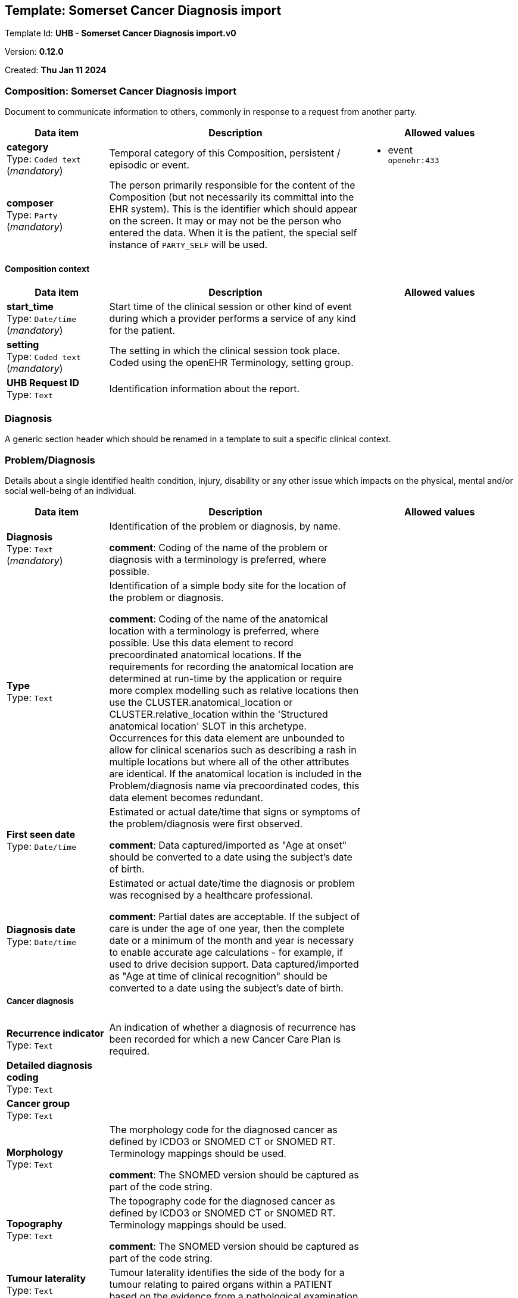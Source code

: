 == Template: Somerset Cancer Diagnosis import


Template Id: **UHB - Somerset Cancer Diagnosis import.v0**


Version: **0.12.0**


Created: **Thu Jan 11 2024**


=== Composition: *Somerset Cancer Diagnosis import*


Document to communicate information to others, commonly in response to a request from another party.


[options="header","stretch", cols="20,50,30"]
|====
|Data item | Description | Allowed values
| **category** + 
 Type: `Coded text` (_mandatory_) | Temporal category of this Composition, persistent / episodic or event. 
a|

* event +
 `openehr:433`
| **composer** + 
 Type: `Party` (_mandatory_) | The person primarily responsible for the content of the Composition (but not necessarily its committal into the EHR system). This is the identifier which should appear on the screen. It may or may not be the person who entered the data. When it is the patient, the special self instance of `PARTY_SELF` will be used. 
|
|====
==== Composition context
[options="header","stretch", cols="20,50,30"]
|====
|Data item | Description | Allowed values
| **start_time** + 
 Type: `Date/time` (_mandatory_) | Start time of the clinical session or other kind of event during which a provider performs a service of any kind for the patient. 
|
| **setting** + 
 Type: `Coded text` (_mandatory_) | The setting in which the clinical session took place. Coded using the openEHR Terminology, setting group. 
a|
| **UHB Request ID** + 
 Type: `Text`  | Identification information about the report. 
a|

|====
===  *Diagnosis*


A generic section header which should be renamed in a template to suit a specific clinical context.


===  *Problem/Diagnosis*


Details about a single identified health condition, injury, disability or any other issue which impacts on the physical, mental and/or social well-being of an individual.


[options="header","stretch", cols="20,50,30"]
|====
|Data item | Description | Allowed values
| **Diagnosis** + 
 Type: `Text` (_mandatory_) | Identification of the problem or diagnosis, by name. 




*comment*: Coding of the name of the problem or diagnosis with a terminology is preferred, where possible.
a|

| **Type** + 
 Type: `Text`  | Identification of a simple body site for the location of the problem or diagnosis. 




*comment*: Coding of the name of the anatomical location with a terminology is preferred, where possible.
Use this data element to record precoordinated anatomical locations. If the requirements for recording the anatomical location are determined at run-time by the application or require more complex modelling such as relative locations then use the CLUSTER.anatomical_location or CLUSTER.relative_location within the 'Structured anatomical location' SLOT in this archetype. Occurrences for this data element are unbounded to allow for clinical scenarios such as describing a rash in multiple locations but where all of the other attributes are identical. If the anatomical location is included in the Problem/diagnosis name via precoordinated codes, this data element becomes redundant. 


a|

| **First seen date** + 
 Type: `Date/time`  | Estimated or actual date/time that signs or symptoms of the problem/diagnosis were first observed. 




*comment*: Data captured/imported as "Age at onset" should be converted to a date using the subject's date of birth.
|
| **Diagnosis date** + 
 Type: `Date/time`  | Estimated or actual date/time the diagnosis or problem was recognised by a healthcare professional. 




*comment*: Partial dates are acceptable. If the subject of care is under the age of one year, then the complete date or a minimum of the month and year is necessary to enable accurate age calculations - for example, if used to drive decision support. Data captured/imported as "Age at time of clinical recognition" should be converted to a date using the subject's date of birth.
|
3+a|===== Cancer diagnosis  
| **Recurrence indicator** + 
 Type: `Text`  | An indication of whether a diagnosis of recurrence has been recorded for which a new Cancer Care Plan is required. 
a|

| **Detailed diagnosis coding** + 
 Type: `Text`  |  
a|

| **Cancer group** + 
 Type: `Text`  |  
a|

| **Morphology** + 
 Type: `Text`  | The morphology code for the diagnosed cancer as defined by ICDO3 or SNOMED CT or SNOMED RT. Terminology mappings should be used. 




*comment*: The SNOMED version should be captured as part of the code string.
a|

| **Topography** + 
 Type: `Text`  | The topography code for the diagnosed cancer as defined by ICDO3 or SNOMED CT or SNOMED RT. Terminology mappings should be used. 




*comment*: The SNOMED version should be captured as part of the code string.
a|

| **Tumour laterality** + 
 Type: `Text`  | Tumour laterality identifies the side of the body for a tumour relating to paired organs within a PATIENT based on the evidence from a pathological examination. 
a|

| **Basis of diagnosis** + 
 Type: `Text`  |  
a|

3+a|===== Upper GI staging  
3+a|===== BCLC stage  
| **BCLC stage** + 
 Type: `Coded text`  | Barcelona Clinic Liver Cancer stage. 
a|

* 0
* A
* B
* C
* D
| **Pancreatic clinical stage** + 
 Type: `Text`  | Details of clinical stage for pancreatic cancer. 
a|

3+a|===== Final FIGO grade  
| **FIGO grade** + 
 Type: `Coded text`  | Details of FIGO grade. 
a|

* FIGO 1
* FIGO 2
* FIGO 3
| **FIGO version** + 
 Type: `Text`  | Version of FIGO classification used. 
a|

3+a|===== Colorectal staging  
| **Synchronous tumour indicator** + 
 Type: `Text` (_multiple_) | Details of synchronous tumour indicator. 
a|

3+a|===== Modified Dukes stage  
| **Modified Dukes stage** + 
 Type: `Coded text`  | Details of colorectal cancer stage according to Dukes. 
a|

* Dukes Stage A
* Dukes Stage B
* Dukes Stage C1
* Dukes Stage C2
* Dukes Stage D
* 99 Not known
3+a|===== Testicular staging  
| **Extranodal metastases** + 
 Type: `Text`  | Details of extranodal metastases. 
a|

| **Lung metastases sub-stage grouping** + 
 Type: `Text`  | Details of lung metastases sub-stage grouping. 
a|

3+a|===== Final TNM  
| **Primary tumour (T)** + 
 Type: `Text`  | Assessment of the the extent of the primary tumour. 




*comment*: Coding with a T code appropriate for the tumour type and anatomical site is expected. For example: 'T1'; or 'cT3'. Represented as 'T' or 'cT' in the 'TNM assessment'.
a|

| **Regional lymph nodes (N)** + 
 Type: `Text`  | Assessment of the the absence or presence and extent of regional lymph node metastasis. 




*comment*: Coding with an N code appropriate for the tumour type and anatomical site is expected. For example: 'NX'; or 'cN2'. Represented as 'N' or 'cN' within the 'TNM assessment'.
a|

| **Distant metastasis (M)** + 
 Type: `Text`  | Assessment of the absence or presence of distant metastasis. 




*comment*: Coding with an M code appropriate for the tumour type and anatomical site is expected. For example: 'M1'; 'cM1a'; 'M1 PUL'; or 'cM0'. Represented as 'M' or 'cM' within the 'TNM assessment'.
a|

| **Differentiation** + 
 Type: `Text`  | Histopathological grading of the tumour. 




*comment*: Pretreatment histopathological assessment may be determined from a limited biopsy prior to formal resection. Coding with a G code appropriate for the identified tumour type and anatomical site is expected. For example: 'G2'; 'GX'; or 'low grade' for bone and soft tissue sarcoma classification. Represented as 'G' within the 'TNM assessment'.
a|

| **TNM Stage Group** + 
 Type: `Text`  | The categorisation of the anatomical stage of the tumour, usually based on TNM assessment. 




*comment*: For example: carcinoma in situ is categorised as stage 0; or tumours with distant metastasis are categorised as stage IV.
a|

| **TNM Version** + 
 Type: `Text`  | The edition of the TNM classification system used for the assessment. 
a|

3+a|===== Tumour ID  
| **Tumour identifier** + 
 Type: `Identifier`  | The identifier for the tumour. 
|
3+a|===== Metasases summary  
| **Tumour status** + 
 Type: `Text`  |  
a|

3+a|===== Metastasis  **[multiple]**
| **Primary cancer site** + 
 Type: `Text`  |  
a|

| **Location** + 
 Type: `Text`  |  
a|

| **Certainty** + 
 Type: `Text`  |  
a|

3+a|===== Cancer times  
| **Wait time** + 
 Type: `Duration`  |  
|
| **Target** + 
 Type: `Date/time`  |  
|
| **FDS Target** + 
 Type: `Date/time`  |  
|
| **Known to Palliative care** + 
 Type: `Coded text`  |  
a|

* Yes
* No
| **Somerset Care Id** + 
 Type: `Identifier`  |  
|
| **Patient informed date** + 
 Type: `Date/time`  |  
|
|====
===  *Child-Pugh Score*


Child-Pugh score used for chronic liver disease/cirrhosis prognosis.


[options="header","stretch", cols="20,50,30"]
|====
|Data item | Description | Allowed values
| **time** + 
 Type: `Date/time` (_mandatory_) |  
|
| **Total Child-Pugh score** + 
 Type: `Count`  | Total Child-Pugh score. 
a|

Range: +

* >= 5 and <= 15
|====
===  *Comorbidities*


An screeing questionnaire for conditions, including problems and diagnoses.


[options="header","stretch", cols="20,50,30"]
|====
|Data item | Description | Allowed values
| **time** + 
 Type: `Date/time` (_mandatory_) |  
|
3+a|===== Specific condition  **[multiple]**
| **Condition name** + 
 Type: `Text` (_mandatory_) | Name of the condition being screened. 
a|

* Acute pancreatitis
* Alcohol-induced pancreatitis
* Anaemia
* Angina
* On Aspirin
* Bowel
* Cardiac disease
* Cerebrovascular disease
* Chronic pancreatitis
* Cirrhosis/Liver disease
* Clotting
* Chronic obstructive airways disease
* History of CVA
* Type 1 Diabetes
* Type 2 Diabetes
* Failure
* Heart
* Hypertension
* Liver
* Mental illness
* MI
* Neuro
* Other
* Peripheral vascular disease
* Renal disease
* Respiratory disease
* Creatinine more than 170 mmols/l
* On steroids
* Vascular
* On Warfarin
* DIP
* CLOP
* Pace
* Barrett's Oesophagus
| **Presence?** + 
 Type: `Coded text`  | Presence of the condition. 
a|

* Present
* Absent
| **Comment** + 
 Type: `Text`  | Additional narrative about the conditions, not captured in other fields.
 
a|

|====
===  *Past medical history*


Narrative summary or overview about a patient, specifically from the perspective of a healthcare provider, and with or without associated interpretations.


[options="header","stretch", cols="20,50,30"]
|====
|Data item | Description | Allowed values
| **Synopsis** + 
 Type: `Text` (_mandatory_) | The summary, assessment, conclusions or evaluation of the clinical findings. 
a|

|====
===  *SCR Palliative care assessment*


SCR Palliative care assessment


[options="header","stretch", cols="20,50,30"]
|====
|Data item | Description | Allowed values
| **Pain control** + 
 Type: `Coded text`  |  
a|

* Yes
* No
| **Other symptom management** + 
 Type: `Coded text`  |  
a|

* Yes
* No
| **Telephone support** + 
 Type: `Coded text`  |  
a|

* Yes
* No
| **Psychological support** + 
 Type: `Coded text`  |  
a|

* Yes
* No
| **Contact date** + 
 Type: `Date/time`  |  
|
| **Assessment ID** + 
 Type: `Identifier`  |  
|
|====
===  *Holistic Needs Assessment Summary*


Holistic Needs Assessment Summary


[options="header","stretch", cols="20,50,30"]
|====
|Data item | Description | Allowed values
| **Summary of HNA** + 
 Type: `Text`  |  
a|

| **Date last updated** + 
 Type: `Date/time`  |  
|
|====
===  *Treatment*


A generic section header which should be renamed in a template to suit a specific clinical context.


===  *Brachytherapy*


A clinical activity carried out for screening, investigative, diagnostic, curative, therapeutic, evaluative or palliative purposes.


[options="header","stretch", cols="20,50,30"]
|====
|Data item | Description | Allowed values
| **careflow_step** + 
 Type: `Coded text`  | `ISM_TRANSITION.care_flow_step` - The step in the careflow process which occurred as part of generating this action, e.g. dispense , start_administration. This attribute represents the clinical label for the activity, as opposed to current_state which represents the state machine (ISM) computable form. Defined in archetype. 
a|

* Procedure completed
| **time** + 
 Type: `Date/time` (_mandatory_) | `ACTION.time` - Point in time at which this action took place. 
|
| **Procedure name** + 
 Type: `Coded text` (_mandatory_) | Identification of the procedure by name. 




*comment*: Coding of the specific procedure with a terminology is preferred, where possible.
a|

* Brachytherapy +
 `SNOMED-CT:152198000`
| **Brachytherapy type** + 
 Type: `Text`  | Identification of specific method or technique for the procedure. 




*comment*: Use this data element to record simple terms or a narrative description. If the requirements for recording the method require more complex modelling then this can be represented by additional archetypes within the 'Procedure detail' SLOT in this archetype. If the method is included in the 'Procedure name' via precoordinated codes, this data element becomes redundant.
a|

| **Brachytherapy ID** + 
 Type: `Text`  | The ID assigned to the order by the healthcare provider or organisation receiving the request for service. This is also referred to as Filler Order Identifier. 




*comment*: This is equivalent to Filler Order Number in HL7 v2 specifications.
a|

|====
===  *Teletherapy*


A clinical activity carried out for screening, investigative, diagnostic, curative, therapeutic, evaluative or palliative purposes.


[options="header","stretch", cols="20,50,30"]
|====
|Data item | Description | Allowed values
| **careflow_step** + 
 Type: `Coded text`  | `ISM_TRANSITION.care_flow_step` - The step in the careflow process which occurred as part of generating this action, e.g. dispense , start_administration. This attribute represents the clinical label for the activity, as opposed to current_state which represents the state machine (ISM) computable form. Defined in archetype. 
a|

* Procedure completed
| **time** + 
 Type: `Date/time` (_mandatory_) | `ACTION.time` - Point in time at which this action took place. 
|
| **Procedure name** + 
 Type: `Coded text` (_mandatory_) | Identification of the procedure by name. 




*comment*: Coding of the specific procedure with a terminology is preferred, where possible.
a|

* Teletherapy +
 `SNOMED-CT:33195004`
| **Treatment site** + 
 Type: `Text`  | Identification of the body site for the procedure. 




*comment*: Occurrences for this data element are unbounded to allow for clinical scenarios such as removing multiple skin lesions in different places, but where all of the other attributes are identical. Use this data element to record simple terms or precoordinated anatomical locations. If the requirements for recording the anatomical location are determined at run-time by the application or require more complex modelling such as relative locations then use the CLUSTER.anatomical_location or CLUSTER.relative_location within the 'Procedure detail' SLOT in this archetype. If the anatomical location is included in the 'Procedure name' via precoordinated codes, this data element becomes redundant.
a|

| **Treatment intent** + 
 Type: `Text`  | Reason that the activity or care pathway step for the identified procedure was carried out. 




*comment*: For example: the reason for the cancellation or suspension of the procedure.
a|

| **Teletherapy ID** + 
 Type: `Text`  | The ID assigned to the order by the healthcare provider or organisation receiving the request for service. This is also referred to as Filler Order Identifier. 




*comment*: This is equivalent to Filler Order Number in HL7 v2 specifications.
a|

|====
===  *Chemotherapy*


A clinical activity carried out for screening, investigative, diagnostic, curative, therapeutic, evaluative or palliative purposes.


[options="header","stretch", cols="20,50,30"]
|====
|Data item | Description | Allowed values
| **careflow_step** + 
 Type: `Coded text`  | `ISM_TRANSITION.care_flow_step` - The step in the careflow process which occurred as part of generating this action, e.g. dispense , start_administration. This attribute represents the clinical label for the activity, as opposed to current_state which represents the state machine (ISM) computable form. Defined in archetype. 
a|

* Procedure completed
| **time** + 
 Type: `Date/time` (_mandatory_) | `ACTION.time` - Point in time at which this action took place. 
|
| **Procedure name** + 
 Type: `Coded text` (_mandatory_) | Identification of the procedure by name. 




*comment*: Coding of the specific procedure with a terminology is preferred, where possible.
a|

* Chemotherapy +
 `SNOMED-CT:367336001`
| **Drug regimen** + 
 Type: `Text` (_multiple_) | Identification of specific method or technique for the procedure. 




*comment*: Use this data element to record simple terms or a narrative description. If the requirements for recording the method require more complex modelling then this can be represented by additional archetypes within the 'Procedure detail' SLOT in this archetype. If the method is included in the 'Procedure name' via precoordinated codes, this data element becomes redundant.
a|

| **Treatment intent** + 
 Type: `Text`  | Reason that the activity or care pathway step for the identified procedure was carried out. 




*comment*: For example: the reason for the cancellation or suspension of the procedure.
a|

| **Chemotherapy ID** + 
 Type: `Text`  | The ID assigned to the order by the healthcare provider or organisation receiving the request for service. This is also referred to as Filler Order Identifier. 




*comment*: This is equivalent to Filler Order Number in HL7 v2 specifications.
a|

|====
===  *Surgery*


A generic section header which should be renamed in a template to suit a specific clinical context.


===  *Primary procedure*


A clinical activity carried out for screening, investigative, diagnostic, curative, therapeutic, evaluative or palliative purposes.


[options="header","stretch", cols="20,50,30"]
|====
|Data item | Description | Allowed values
| **careflow_step** + 
 Type: `Coded text`  | `ISM_TRANSITION.care_flow_step` - The step in the careflow process which occurred as part of generating this action, e.g. dispense , start_administration. This attribute represents the clinical label for the activity, as opposed to current_state which represents the state machine (ISM) computable form. Defined in archetype. 
a|

* Procedure completed
| **time** + 
 Type: `Date/time` (_mandatory_) | `ACTION.time` - Point in time at which this action took place. 
|
| **Procedure name** + 
 Type: `Text` (_mandatory_) | Identification of the procedure by name. 




*comment*: Coding of the specific procedure with a terminology is preferred, where possible.
a|

| **Surgery ID** + 
 Type: `Text`  | The ID assigned to the order by the healthcare provider or organisation receiving the request for service. This is also referred to as Filler Order Identifier. 




*comment*: This is equivalent to Filler Order Number in HL7 v2 specifications.
a|

|====
===  *Secondary procedure*


A clinical activity carried out for screening, investigative, diagnostic, curative, therapeutic, evaluative or palliative purposes.


[options="header","stretch", cols="20,50,30"]
|====
|Data item | Description | Allowed values
| **careflow_step** + 
 Type: `Coded text`  | `ISM_TRANSITION.care_flow_step` - The step in the careflow process which occurred as part of generating this action, e.g. dispense , start_administration. This attribute represents the clinical label for the activity, as opposed to current_state which represents the state machine (ISM) computable form. Defined in archetype. 
a|

* Procedure completed
| **time** + 
 Type: `Date/time` (_mandatory_) | `ACTION.time` - Point in time at which this action took place. 
|
| **Procedure name** + 
 Type: `Text` (_mandatory_) | Identification of the procedure by name. 




*comment*: Coding of the specific procedure with a terminology is preferred, where possible.
a|

| **Surgery ID** + 
 Type: `Text`  | The ID assigned to the order by the healthcare provider or organisation receiving the request for service. This is also referred to as Filler Order Identifier. 




*comment*: This is equivalent to Filler Order Number in HL7 v2 specifications.
a|

|====
===  *Investigations*


A generic section header which should be renamed in a template to suit a specific clinical context.


===  *Imaging*


Record the findings and interpretation of an imaging examination performed.


[options="header","stretch", cols="20,50,30"]
|====
|Data item | Description | Allowed values
| **time** + 
 Type: `Date/time` (_mandatory_) |  
|
| **Procedure** + 
 Type: `Text` (_mandatory_) | The name of the imaging examination or procedure performed. 




*comment*: Coding with a terminology, potentially a pre-coordinated term specifying both modality and anatomical location, is desirable where possible. Possible candidate terminologies: LOINC, SNOMED CT or RadLex.
a|

| **Modality** + 
 Type: `Text`  | Type of equipment that originally acquired the image or series of images. 




*comment*: Also known as 'Examination type'. For example: Ultrasound; Computed tomography; or X-ray. Coding with a terminology is desirable, where possible. If the modality is specified by a code in the Examination result name, then this field may be redundant.
a|

| **Anatomical site** + 
 Type: `Text`  | Simple description about the physical place on, or in, the body that was imaged. 




*comment*: This data element is redundant if the anatomical site is identified in the 'Test name'.
a|

| **Imaging outcome** + 
 Type: `Text`  | Narrative concise, clinically relevant interpretation of all imaging findings, and include a comparison with previous studies where appropriate. 




*comment*: Also referred to as 'Opinion' or 'Impression'.
a|

| **Procedure description** + 
 Type: `Text`  | Narrative description about the technical details and procedure. 




*comment*: For example: outline of technique; non-routine alternative or additional imaging; nature and route of administration of contrast agent, radiopharmaceuticals and/or treatments administered; adverse reactions to contrast media.
a|

3+a|===== Examination request details  **[multiple]**
| **Image ID** + 
 Type: `Identifier`  | The local identifier given to the imaging examination report. 
|
|====
===  *Pathology*


The result, including findings and the laboratory's interpretation, of an investigation performed on specimens collected from an individual or related to that individual.


[options="header","stretch", cols="20,50,30"]
|====
|Data item | Description | Allowed values
| **time** + 
 Type: `Date/time` (_mandatory_) |  
|
| **Test name** + 
 Type: `Text` (_mandatory_) | Name of the laboratory investigation performed on the specimen(s). 




*comment*: A test result may be for a single analyte, or a group of items, including panel tests. It is strongly recommended that 'Test name' be coded with a terminology, for example LOINC or SNOMED CT. For example: 'Glucose', 'Urea and Electrolytes', 'Swab', 'Cortisol (am)', 'Potassium in perspiration' or 'Melanoma histopathology'. The name may sometimes include specimen type and patient state, for example 'Fasting blood glucose' or include other information, as 'Potassium (PNA blood gas)'.
a|

3+a|===== Histopathology summary  
| **Number of nodes positive** + 
 Type: `Count`  | The number of local and regional nodes reported as being positive for the presence of Tumour metastases (in this specimen report only). 
a|

| **Number of nodes examined** + 
 Type: `Count`  | Number of nodes examined, where applicable. 
a|

Range: +

* >= 1 and undefined undefined
| **Excision margin** + 
 Type: `Text`  | Details of excision margins. 
a|

| **Synchronous tumour** + 
 Type: `Text`  |  
a|

3+a|===== TNM pathological classification  
| **Primary tumour (pT)** + 
 Type: `Text`  | Assessment of the extent of the primary tumour. 




*comment*: Coding with a T code appropriate for the tumour type and anatomical site is expected. For example: 'pT1'; or 'pT3'. Represented as 'pT' in the 'TNM assessment'.
a|

| **Regional lymph nodes (pN)** + 
 Type: `Text`  | Assessment of the absence or presence and extent of regional lymph node metastasis. 




*comment*: Coding with an N code appropriate for the tumour type and anatomical site is expected. For example: 'pNX'; or 'pN2'. Represented as 'pN' in the 'TNM assessment'.
a|

| **Distant metastasis (pM)** + 
 Type: `Text`  | Assessment of the absence or presence of distant metastasis. 




*comment*: Coding with an M code appropriate for the tumour type and anatomical site is expected. For example: 'pM1'. Represented as 'pM' in the 'TNM assessment'.
a|

| **Pathology text** + 
 Type: `Text`  | Narrative description of the key findings. 




*comment*: For example: 'Pattern suggests significant renal impairment'. The content of the conclusion will vary, depending on the investigation performed. This conclusion should be aligned with the coded 'Test diagnosis'.
a|

| **Report number** + 
 Type: `Text`  | A local identifier assigned by the receiving Laboratory Information System (LIS) to track the test process. 




*comment*: This identifier is an internal tracking number assigned by the LIS, and it not intended to be the name of the test.
a|

|====
===  *Observations*


A generic section header which should be renamed in a template to suit a specific clinical context.


===  *Height*


Height, or body length, is measured from crown of head to sole of foot.


[options="header","stretch", cols="20,50,30"]
|====
|Data item | Description | Allowed values
| **time** + 
 Type: `Date/time` (_mandatory_) |  
|
| **Height/Length** + 
 Type: `Quantity` (_mandatory_) | The length of the body from crown of head to sole of foot. 
a|

Valid units: +

* cm
|====
===  *Weight*


Measurement of the body weight of an individual.


[options="header","stretch", cols="20,50,30"]
|====
|Data item | Description | Allowed values
| **time** + 
 Type: `Date/time` (_mandatory_) |  
|
| **Weight** + 
 Type: `Quantity` (_mandatory_) | The weight of the individual. 
a|

Valid units: +

* kg
|====
===  *Tobacco smoking summary*


Summary or persistent information about the tobacco smoking habits of an individual.


[options="header","stretch", cols="20,50,30"]
|====
|Data item | Description | Allowed values
| **Overall status** + 
 Type: `Coded text`  | Statement about current smoking behaviour for all types of tobacco. 
a|

* Never smoked
* Current smoker
* Former smoker
|====
===  *Alcohol consumption*


Alcohol consumption according to UK COSD standards



[options="header","stretch", cols="20,50,30"]
|====
|Data item | Description | Allowed values
3+a|===== In past 3 months  **[multiple]**
`POINT_EVENT: _at0002_`
| **Status** + 
 Type: `Text`  | COSD codes for alcohol status 




*comment*: Heavy (>14 Units per week)	1
Light (<=14 Units per week)	2
Never	3
Not Known	9
Not Stated (person asked but declined to provide a response)	Z

a|

| **Daily amount** + 
 Type: `Text`  |  
a|

| **Time** + 
 Type: `Date/time` (_mandatory_) |  
|
|====
===  *Gyn history*


A generic section header which should be renamed in a template to suit a specific clinical context.


===  *Menstruation summary*


Summary or persistent information about an individual's menstruation history.


[options="header","stretch", cols="20,50,30"]
|====
|Data item | Description | Allowed values
| **Age at menarche** + 
 Type: `Duration`  | Age at onset of first menstrual cycle. 
|
|====
===  *OCP use*


Assessment of the potential and likelihood of future adverse health effects as determined by identified risk factors.


[options="header","stretch", cols="20,50,30"]
|====
|Data item | Description | Allowed values
| **Health risk** + 
 Type: `Text` (_mandatory_) | Identification of the potential future disease, condition or health issue for which the risk is being assessed, by name. 




*comment*: Coding of 'Health risk' with a terminology is preferred, where possible. Free text should be used only if there is no appropriate terminology available. For example: risk of cardiovascular disease, with risk factors of hypertension and hypercholesterolaemia.
a|

| **Total OCP time** + 
 Type: `Duration`  | The time period during which the predicted health risk is relevant. 




*comment*: That is: the risk of experiencing the identified 'Health risk' in the next <X> years.
|
|====
===  *HRT use*


Assessment of the potential and likelihood of future adverse health effects as determined by identified risk factors.


[options="header","stretch", cols="20,50,30"]
|====
|Data item | Description | Allowed values
| **Health risk** + 
 Type: `Text` (_mandatory_) | Identification of the potential future disease, condition or health issue for which the risk is being assessed, by name. 




*comment*: Coding of 'Health risk' with a terminology is preferred, where possible. Free text should be used only if there is no appropriate terminology available. For example: risk of cardiovascular disease, with risk factors of hypertension and hypercholesterolaemia.
a|

| **Total HRT time** + 
 Type: `Duration`  | The time period during which the predicted health risk is relevant. 




*comment*: That is: the risk of experiencing the identified 'Health risk' in the next <X> years.
|
|====
===  *Coil*


Assessment of the potential and likelihood of future adverse health effects as determined by identified risk factors.


[options="header","stretch", cols="20,50,30"]
|====
|Data item | Description | Allowed values
| **Health risk** + 
 Type: `Text` (_mandatory_) | Identification of the potential future disease, condition or health issue for which the risk is being assessed, by name. 




*comment*: Coding of 'Health risk' with a terminology is preferred, where possible. Free text should be used only if there is no appropriate terminology available. For example: risk of cardiovascular disease, with risk factors of hypertension and hypercholesterolaemia.
a|

|====
===  *Children*


Assessment of the potential and likelihood of future adverse health effects as determined by identified risk factors.


[options="header","stretch", cols="20,50,30"]
|====
|Data item | Description | Allowed values
| **Health risk** + 
 Type: `Text` (_mandatory_) | Identification of the potential future disease, condition or health issue for which the risk is being assessed, by name. 




*comment*: Coding of 'Health risk' with a terminology is preferred, where possible. Free text should be used only if there is no appropriate terminology available. For example: risk of cardiovascular disease, with risk factors of hypertension and hypercholesterolaemia.
a|

|====
===  *Admin*


A generic section header which should be renamed in a template to suit a specific clinical context.


===  *Death details*


Local archetype to capture death details in Genomics England cancer and rare diseases datasets.


[options="header","stretch", cols="20,50,30"]
|====
|Data item | Description | Allowed values
| **Date of death** + 
 Type: `Date/time`  | The date of death of the patient. 
|
| **Death location** + 
 Type: `Coded text`  | The location where death occurred. 
a|

* 1: Hospital
* 2: NHS hospice or specialist palliative care unit
* 3: Voluntary hospice or specialist palliative care unit
* 4: Patient's own home
* 5: Care home
* 6: Other
| **Death cause** + 
 Type: `Text`  | Immediate cause of death. Coded according to the International Classification of Diseases (ICD) code of the condition leading to death as recorded on the death certificate. 
a|

|====
===  *Research participation*


Research participation


[options="header","stretch", cols="20,50,30"]
|====
|Data item | Description | Allowed values
| **Trial number** + 
 Type: `Identifier`  |  
|
|====
===  *Key contacts*


Care team details aligned with FHIR resource. This is an ADMIN ENTRY wrapper archetype to contain the Care team CLUSTER archetype where it has no natural ENTRY level parent.


[options="header","stretch", cols="20,50,30"]
|====
|Data item | Description | Allowed values
3+a|===== Care team  
| **Name** + 
 Type: `Text`  | A label for human use intended to distinguish like teams. 




*comment*: E.g. the "red" vs. "green" trauma teams.
a|

* Key contacts
3+a|===== Key worker  **[multiple]**
| **Role and Relationship** + 
 Type: `Text` (_multiple_) | Indicates specific responsibility of an individual within the care team, such as "Primary care physician", "Trained social worker counselor", "Caregiver", etc. 
a|

* Key worker
* GP
* GP Practice
* _Other text/coded text allowed_
3+a|===== Member  
3+a|===== Name  **[multiple]**
| **Use** + 
 Type: `Coded text` (_mandatory_) | Identification of the purpose for the name. 
a|

* Usual
| **Contact name** + 
 Type: `Text`  | A text representation of the full name. 
a|

3+a|===== GP  **[multiple]**
| **Role and Relationship** + 
 Type: `Text` (_multiple_) | Indicates specific responsibility of an individual within the care team, such as "Primary care physician", "Trained social worker counselor", "Caregiver", etc. 
a|

* Key worker
* GP
* GP Practice
* _Other text/coded text allowed_
3+a|===== Member  
3+a|===== Name  **[multiple]**
| **Use** + 
 Type: `Coded text` (_mandatory_) | Identification of the purpose for the name. 
a|

* Usual
| **Contact name** + 
 Type: `Text`  | A text representation of the full name. 
a|

3+a|===== Anonymised person (PARENT)  
| **Administrative Gender** + 
 Type: `Coded text`  | Ther current administrative gender of the person. 
a|

* Male
* Female
* Undetermined
* Not known
| **Birth Sex** + 
 Type: `Coded text`  | The sex of the person at birth. 
a|

* Male
* Female
* Undetermined
* Not known
| **Vital Status** + 
 Type: `Coded text`  | Whether the patient is alive or dead. 
a|

* Alive
* Dead
| **Age** + 
 Type: `Duration`  | The age of the person. This may be calculated. 
|
| **Anonymised current location** + 
 Type: `Text`  | The patient's current location anonymised. 
a|

3+a|===== GP practice  
| **Name** + 
 Type: `Text`  | Name associated with the organisation. 
a|

3+a|===== Address  
| **Address line 2** + 
 Type: `Text`  | This component contains the house number, apartment number, street name, street direction, P.O. Box number, delivery hints, and similar address information. 
a|

| **Address line 3** + 
 Type: `Text`  | This component contains the house number, apartment number, street name, street direction, P.O. Box number, delivery hints, and similar address information. 
a|

| **Address line 4** + 
 Type: `Text`  | This component contains the house number, apartment number, street name, street direction, P.O. Box number, delivery hints, and similar address information. 
a|

| **Postal code** + 
 Type: `Text`  | A postal code designating a region defined by the postal service. 
a|

| **Other details about contact** + 
 Type: `Text`  | Comments made about the participant. 
a|

|====
===  *MDT Referral*


A generic section header which should be renamed in a template to suit a specific clinical context.


===  *Service request*


Request for a health-related service or activity to be delivered by a clinician, organisation or agency.


[options="header","stretch", cols="20,50,30"]
|====
|Data item | Description | Allowed values
| **narrative** + 
 Type: `Text` (_mandatory_) |  
a|

3+a|===== Current Activity  **[mandatory]**
`ACTIVITY: _at0001_`
| **Service name** + 
 Type: `Text` (_mandatory_) | The name of the single service or activity requested. 




*comment*: Coding of the 'Service name' with a coding system is desirable, if available. For example: 'referral' to an endocrinologist for diabetes management.
a|

| **Reason for request** + 
 Type: `Text`  | A short phrase describing the reason for the request. 




*comment*: Coding of the 'Reason for request' with a coding system is desirable, if available. This data element allows multiple occurrences to enable the user to record a multiple responses, if required. For example: 'manage diabetes complications'.
a|

| **Timing** + 
 Type: `Parsable text` (_mandatory_) |  
|
| **Action_archetype_id** + 
 Type: `String` (_mandatory_) |  
|`Unsupported RM type: STRING`
3+a|===== ReferringClinician  
3+a|===== Identifier  
| **Referring clinician ID** + 
 Type: `Identifier`  | The identifier value. 
|
3+a|===== Name  
| **Use** + 
 Type: `Coded text` (_mandatory_) | Identification of the purpose for the name. 
a|

* Usual
| **Referring clinician name** + 
 Type: `Text`  | A text representation of the full name. 
a|

3+a|===== Phone  
| **System** + 
 Type: `Coded text`  | Telecommunications form for contact point - what communications system is required to make use of the contact. 
a|

* Phone
| **Referrer phone** + 
 Type: `Text`  | The actual contact point details, in a form that is meaningful to the designated communication system (i.e. phone number or email address). 
a|

3+a|===== Email  
| **System** + 
 Type: `Coded text`  | Telecommunications form for contact point - what communications system is required to make use of the contact. 
a|

* Email
| **Referrer email** + 
 Type: `Text`  | The actual contact point details, in a form that is meaningful to the designated communication system (i.e. phone number or email address). 
a|

3+a|===== Organisation  
| **Referring hospital** + 
 Type: `Text`  | Name associated with the organisation. 
a|

3+a|===== Receiving clinician  
3+a|===== Name  
| **Use** + 
 Type: `Coded text` (_mandatory_) | Identification of the purpose for the name. 
a|

* Usual
| **Receiving clinician name** + 
 Type: `Text`  | A text representation of the full name. 
a|

| **expiry_time** + 
 Type: `Date/time`  |  
|
|====
===  *Initial GP referral*


A general clinical activity carried out for the patient to receive a specified service, advice or care from an expert healthcare provider.


[options="header","stretch", cols="20,50,30"]
|====
|Data item | Description | Allowed values
| **careflow_step** + 
 Type: `Coded text`  | `ISM_TRANSITION.care_flow_step` - The step in the careflow process which occurred as part of generating this action, e.g. dispense , start_administration. This attribute represents the clinical label for the activity, as opposed to current_state which represents the state machine (ISM) computable form. Defined in archetype. 
a|

* Initial GP referral
| **time** + 
 Type: `Date/time` (_mandatory_) | `ACTION.time` - Point in time at which this action took place. 
|
| **Service name** + 
 Type: `Text`  | Identification of the clinical service to be/being carried out. 




*comment*: Coding of the specific service name with a terminology is preferred, where possible.
a|

|====
===  *Tertiary Referral agreed*


A general clinical activity carried out for the patient to receive a specified service, advice or care from an expert healthcare provider.


[options="header","stretch", cols="20,50,30"]
|====
|Data item | Description | Allowed values
| **careflow_step** + 
 Type: `Coded text`  | `ISM_TRANSITION.care_flow_step` - The step in the careflow process which occurred as part of generating this action, e.g. dispense , start_administration. This attribute represents the clinical label for the activity, as opposed to current_state which represents the state machine (ISM) computable form. Defined in archetype. 
a|

* Tertiary referral agreed
| **time** + 
 Type: `Date/time` (_mandatory_) | `ACTION.time` - Point in time at which this action took place. 
|
| **Service name** + 
 Type: `Text`  | Identification of the clinical service to be/being carried out. 




*comment*: Coding of the specific service name with a terminology is preferred, where possible.
a|

|====
===  *Initial Tertiary referral*


A general clinical activity carried out for the patient to receive a specified service, advice or care from an expert healthcare provider.


[options="header","stretch", cols="20,50,30"]
|====
|Data item | Description | Allowed values
| **careflow_step** + 
 Type: `Coded text`  | `ISM_TRANSITION.care_flow_step` - The step in the careflow process which occurred as part of generating this action, e.g. dispense , start_administration. This attribute represents the clinical label for the activity, as opposed to current_state which represents the state machine (ISM) computable form. Defined in archetype. 
a|

* Initial Tertiary referral
| **time** + 
 Type: `Date/time` (_mandatory_) | `ACTION.time` - Point in time at which this action took place. 
|
| **Service name** + 
 Type: `Text`  | Identification of the clinical service to be/being carried out. 




*comment*: Coding of the specific service name with a terminology is preferred, where possible.
a|

|====
===  *MDT*


A generic section header which should be renamed in a template to suit a specific clinical context.


===  *MDT meeting*


A general clinical activity carried out for the patient to receive a specified service, advice or care from an expert healthcare provider.


[options="header","stretch", cols="20,50,30"]
|====
|Data item | Description | Allowed values
| **careflow_step** + 
 Type: `Coded text`  | `ISM_TRANSITION.care_flow_step` - The step in the careflow process which occurred as part of generating this action, e.g. dispense , start_administration. This attribute represents the clinical label for the activity, as opposed to current_state which represents the state machine (ISM) computable form. Defined in archetype. 
a|

* MDT Delivered
| **time** + 
 Type: `Date/time` (_mandatory_) | `ACTION.time` - Point in time at which this action took place. 
|
| **Service name** + 
 Type: `Text`  | Identification of the clinical service to be/being carried out. 




*comment*: Coding of the specific service name with a terminology is preferred, where possible.
a|

| **Care plan ID** + 
 Type: `Identifier`  | The ID assigned to the order by the healthcare provider or organisation receiving the request for referral. This is also referred to as Filler Order Identifier. 
|
|====
===  *WHO status*


A scale used by clinicians to assess the functional performance status of a patient with a diagnosis of cancer. Also known as the WHO performance status or Zubrod performance status.


[options="header","stretch", cols="20,50,30"]
|====
|Data item | Description | Allowed values
| **time** + 
 Type: `Date/time` (_mandatory_) |  
|
| **Status** + 
 Type: `Ordinal` (_mandatory_) | The functional performance status of a patient with a diagnosis of cancer. 
a|
* [0] Asymptomatic +
 `local:at0005`
* [1] Symptomatic, fully ambulatory +
 `local:at0006`
* [2] Symptomatic, in bed <50% of the day +
 `local:at0007`
* [3] Symptomatic, in bed >50% of the day (but not bedridden) +
 `local:at0008`
* [4] Bedridden +
 `local:at0009`
* [5] Dead +
 `local:at0010`
| **Description** + 
 Type: `Text`  | Additional narrative about the overall ECOG performance status not captured in other fields. 
a|

|====
===  *MDT comments*


Narrative summary or overview about a patient, specifically from the perspective of a healthcare provider, and with or without associated interpretations.


[options="header","stretch", cols="20,50,30"]
|====
|Data item | Description | Allowed values
| **Synopsis** + 
 Type: `Text` (_mandatory_) | The summary, assessment, conclusions or evaluation of the clinical findings. 
a|

|====